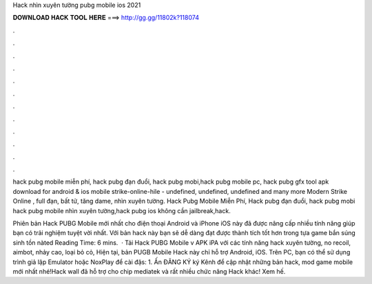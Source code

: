 Hack nhìn xuyên tường pubg mobile ios 2021



𝐃𝐎𝐖𝐍𝐋𝐎𝐀𝐃 𝐇𝐀𝐂𝐊 𝐓𝐎𝐎𝐋 𝐇𝐄𝐑𝐄 ===> http://gg.gg/11802k?118074



.



.



.



.



.



.



.



.



.



.



.



.

hack pubg mobile miễn phí, hack pubg đạn đuổi, hack pubg mobi,hack pubg mobile pc, hack pubg gfx tool apk download for android & ios  mobile strike-online-hile - undefined, undefined, undefined and many more Modern Strike Online , full đạn, bất tử, tăng dame, nhìn xuyên tường. Hack Pubg Mobile Miễn Phí, Hack pubg đạn đuổi, hack pubg mobi hack pubg mobile nhìn xuyên tường,hack pubg ios không cần jailbreak,hack.

Phiên bản Hack PUBG Mobile mới nhất cho điện thoại Android và iPhone iOS này đã được nâng cấp nhiều tính năng giúp bạn có trải nghiệm tuyệt vời nhất. Với bản hack này bạn sẽ dễ dàng đạt được thành tích tốt hơn trong tựa game bắn súng sinh tồn nàted Reading Time: 6 mins.  · Tải Hack PUBG Mobile v APK iPA với các tính năng hack xuyên tường, no recoil, aimbot, nhảy cao, loại bỏ cỏ, Hiện tại, bản PUGB Mobile Hack này chỉ hỗ trợ Android, iOS. Trên PC, bạn có thể sử dụng trình giả lập Emulator hoặc NoxPlay để cài đặs: 1. Ấn ĐĂNG KÝ ký Kênh để cập nhật những bản hack, mod game mobile mới nhất nhé!Hack wall đã hỗ trợ cho chip mediatek và rất nhiều chức năng Hack khác! Xem hế.
